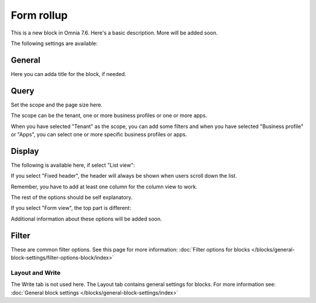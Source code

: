 Form rollup
========================

This is a new block in Omnia 7.6. Here's a basic description. More will be added soon.

The following settings are available:

.. image:: form-rollup-settings.png

General
----------
Here you can adda title for the block, if needed.

.. image:: form-rollup-general.png

Query
----------
Set the scope and the page size here.

.. image:: form-rollup-query.png

The scope can be the tenant, one or more business profiles or one or more apps.

When you have selected "Tenant" as the scope, you can add some filters and when you have selected "Business profile" or "Apps", you can select one or more specific business profiles or apps.

Display
----------
The following is available here, if select "List view":

.. image:: form-rollup-display.png

If you select "Fixed header", the header will always be shown when users scroll down the list.

Remember, you have to add at least one column for the column view to work.

The rest of the options should be self explanatory.

If you select "Form view", the top part is different:

.. image:: form-rollup-display-form-view.png

Additional information about these options will be added soon.

Filter
---------
These are common filter options. See this page for more information: :doc:`Filter options for blocks </blocks/general-block-settings/filter-options-block/index>`

Layout and Write
******************
The Write tab is not used here. The Layout tab contains general settings for blocks. For more information see: :doc:`General block settings </blocks/general-block-settings/index>`

